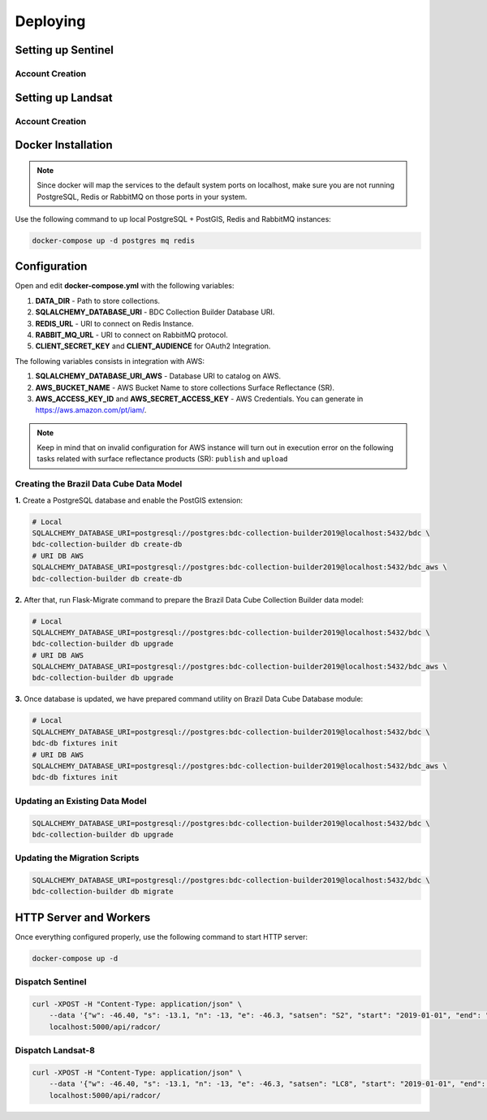 ..
    This file is part of Brazil Data Cube Collection Builder.
    Copyright (C) 2019-2020 INPE.

    Brazil Data Cube Collection Builder is free software; you can redistribute it and/or modify it
    under the terms of the MIT License; see LICENSE file for more details.


Deploying
=========

Setting up Sentinel
-------------------

Account Creation
~~~~~~~~~~~~~~~~









Setting up Landsat
------------------

Account Creation
~~~~~~~~~~~~~~~~






Docker Installation
-------------------

.. note::

    Since docker will map the services to the default system
    ports on localhost, make sure you are not running PostgreSQL,
    Redis or RabbitMQ on those ports in your system.


Use the following command to up local PostgreSQL + PostGIS, Redis and RabbitMQ instances:

.. code-block:: shell

        docker-compose up -d postgres mq redis


Configuration
-------------

Open and edit **docker-compose.yml** with the following variables:

1. **DATA_DIR** - Path to store collections.
2. **SQLALCHEMY_DATABASE_URI** - BDC Collection Builder Database URI.
3. **REDIS_URL** - URI to connect on Redis Instance.
4. **RABBIT_MQ_URL** - URI to connect on RabbitMQ protocol.
5. **CLIENT_SECRET_KEY** and **CLIENT_AUDIENCE** for OAuth2 Integration.


The following variables consists in integration with AWS:

1. **SQLALCHEMY_DATABASE_URI_AWS** - Database URI to catalog on AWS.
2. **AWS_BUCKET_NAME** - AWS Bucket Name to store collections Surface Reflectance (SR).
3. **AWS_ACCESS_KEY_ID** and **AWS_SECRET_ACCESS_KEY** - AWS Credentials. You can generate in https://aws.amazon.com/pt/iam/.


.. note::

    Keep in mind that on invalid configuration for AWS instance will turn out in execution error on the following tasks
    related with surface reflectance products (SR): ``publish`` and ``upload``


Creating the Brazil Data Cube Data Model
~~~~~~~~~~~~~~~~~~~~~~~~~~~~~~~~~~~~~~~~

**1.** Create a PostgreSQL database and enable the PostGIS extension:

.. code-block:: shell

        # Local
        SQLALCHEMY_DATABASE_URI=postgresql://postgres:bdc-collection-builder2019@localhost:5432/bdc \
        bdc-collection-builder db create-db
        # URI DB AWS
        SQLALCHEMY_DATABASE_URI=postgresql://postgres:bdc-collection-builder2019@localhost:5432/bdc_aws \
        bdc-collection-builder db create-db


**2.** After that, run Flask-Migrate command to prepare the Brazil Data Cube Collection Builder data model:

.. code-block:: shell

        # Local
        SQLALCHEMY_DATABASE_URI=postgresql://postgres:bdc-collection-builder2019@localhost:5432/bdc \
        bdc-collection-builder db upgrade
        # URI DB AWS
        SQLALCHEMY_DATABASE_URI=postgresql://postgres:bdc-collection-builder2019@localhost:5432/bdc_aws \
        bdc-collection-builder db upgrade

**3.** Once database is updated, we have prepared command utility on Brazil Data Cube Database module:

.. code-block:: shell

        # Local
        SQLALCHEMY_DATABASE_URI=postgresql://postgres:bdc-collection-builder2019@localhost:5432/bdc \
        bdc-db fixtures init
        # URI DB AWS
        SQLALCHEMY_DATABASE_URI=postgresql://postgres:bdc-collection-builder2019@localhost:5432/bdc_aws \
        bdc-db fixtures init


Updating an Existing Data Model
~~~~~~~~~~~~~~~~~~~~~~~~~~~~~~~

.. code-block:: shell

        SQLALCHEMY_DATABASE_URI=postgresql://postgres:bdc-collection-builder2019@localhost:5432/bdc \
        bdc-collection-builder db upgrade


Updating the Migration Scripts
~~~~~~~~~~~~~~~~~~~~~~~~~~~~~~

.. code-block:: shell

        SQLALCHEMY_DATABASE_URI=postgresql://postgres:bdc-collection-builder2019@localhost:5432/bdc \
        bdc-collection-builder db migrate



HTTP Server and Workers
-----------------------


Once everything configured properly, use the following command to start HTTP server:

.. code-block:: shell

        docker-compose up -d


Dispatch Sentinel
~~~~~~~~~~~~~~~~~

.. code-block:: shell

        curl -XPOST -H "Content-Type: application/json" \
            --data '{"w": -46.40, "s": -13.1, "n": -13, "e": -46.3, "satsen": "S2", "start": "2019-01-01", "end": "2019-01-05", "cloud": 90, "action": "start"}' \
            localhost:5000/api/radcor/

Dispatch Landsat-8
~~~~~~~~~~~~~~~~~~


.. code-block:: shell

        curl -XPOST -H "Content-Type: application/json" \
            --data '{"w": -46.40, "s": -13.1, "n": -13, "e": -46.3, "satsen": "LC8", "start": "2019-01-01", "end": "2019-01-16", "cloud": 90, "action": "start"}' \
            localhost:5000/api/radcor/